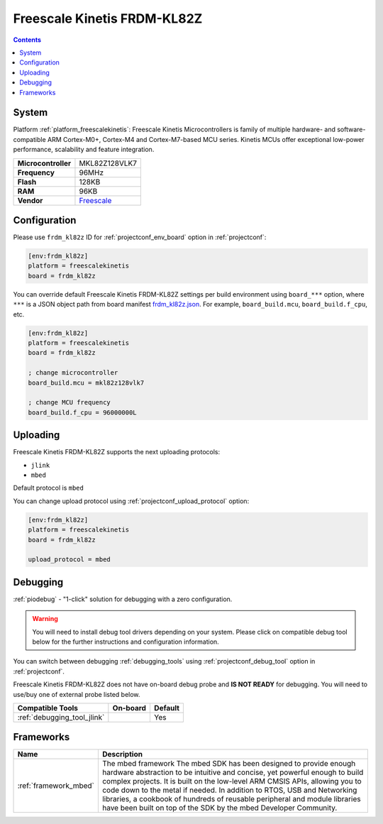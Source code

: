 ..  Copyright (c) 2014-present PlatformIO <contact@platformio.org>
    Licensed under the Apache License, Version 2.0 (the "License");
    you may not use this file except in compliance with the License.
    You may obtain a copy of the License at
       http://www.apache.org/licenses/LICENSE-2.0
    Unless required by applicable law or agreed to in writing, software
    distributed under the License is distributed on an "AS IS" BASIS,
    WITHOUT WARRANTIES OR CONDITIONS OF ANY KIND, either express or implied.
    See the License for the specific language governing permissions and
    limitations under the License.

.. _board_freescalekinetis_frdm_kl82z:

Freescale Kinetis FRDM-KL82Z
============================

.. contents::

System
------

Platform :ref:`platform_freescalekinetis`: Freescale Kinetis Microcontrollers is family of multiple hardware- and software-compatible ARM Cortex-M0+, Cortex-M4 and Cortex-M7-based MCU series. Kinetis MCUs offer exceptional low-power performance, scalability and feature integration.

.. list-table::

  * - **Microcontroller**
    - MKL82Z128VLK7
  * - **Frequency**
    - 96MHz
  * - **Flash**
    - 128KB
  * - **RAM**
    - 96KB
  * - **Vendor**
    - `Freescale <https://www.nxp.com/products/processors-and-microcontrollers/arm-based-processors-and-mcus/kinetis-cortex-m-mcus/l-seriesultra-low-powerm0-plus/freedom-development-board-for-kinetis-ultra-low-power-kl82-mcus:FRDM-KL82Z?utm_source=platformio&utm_medium=docs>`__


Configuration
-------------

Please use ``frdm_kl82z`` ID for :ref:`projectconf_env_board` option in :ref:`projectconf`:

.. code-block:: ini

  [env:frdm_kl82z]
  platform = freescalekinetis
  board = frdm_kl82z

You can override default Freescale Kinetis FRDM-KL82Z settings per build environment using
``board_***`` option, where ``***`` is a JSON object path from
board manifest `frdm_kl82z.json <https://github.com/platformio/platform-freescalekinetis/blob/master/boards/frdm_kl82z.json>`_. For example,
``board_build.mcu``, ``board_build.f_cpu``, etc.

.. code-block:: ini

  [env:frdm_kl82z]
  platform = freescalekinetis
  board = frdm_kl82z

  ; change microcontroller
  board_build.mcu = mkl82z128vlk7

  ; change MCU frequency
  board_build.f_cpu = 96000000L


Uploading
---------
Freescale Kinetis FRDM-KL82Z supports the next uploading protocols:

* ``jlink``
* ``mbed``

Default protocol is ``mbed``

You can change upload protocol using :ref:`projectconf_upload_protocol` option:

.. code-block:: ini

  [env:frdm_kl82z]
  platform = freescalekinetis
  board = frdm_kl82z

  upload_protocol = mbed

Debugging
---------

:ref:`piodebug` - "1-click" solution for debugging with a zero configuration.

.. warning::
    You will need to install debug tool drivers depending on your system.
    Please click on compatible debug tool below for the further
    instructions and configuration information.

You can switch between debugging :ref:`debugging_tools` using
:ref:`projectconf_debug_tool` option in :ref:`projectconf`.

Freescale Kinetis FRDM-KL82Z does not have on-board debug probe and **IS NOT READY** for debugging. You will need to use/buy one of external probe listed below.

.. list-table::
  :header-rows:  1

  * - Compatible Tools
    - On-board
    - Default
  * - :ref:`debugging_tool_jlink`
    - 
    - Yes

Frameworks
----------
.. list-table::
    :header-rows:  1

    * - Name
      - Description

    * - :ref:`framework_mbed`
      - The mbed framework The mbed SDK has been designed to provide enough hardware abstraction to be intuitive and concise, yet powerful enough to build complex projects. It is built on the low-level ARM CMSIS APIs, allowing you to code down to the metal if needed. In addition to RTOS, USB and Networking libraries, a cookbook of hundreds of reusable peripheral and module libraries have been built on top of the SDK by the mbed Developer Community.